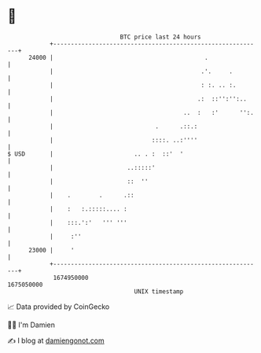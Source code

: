 * 👋

#+begin_example
                                   BTC price last 24 hours                    
               +------------------------------------------------------------+ 
         24000 |                                           .                | 
               |                                          .'.     .         | 
               |                                          : :. .. :.        | 
               |                                         .:  ::'':'':..     | 
               |                                     ..  :   :'      '':.   | 
               |                             .      .::.:                   | 
               |                            ::::. ..:''''                   | 
   $ USD       |                       .. . :  ::'  '                       | 
               |                     ..:::::'                               | 
               |                     ::  ''                                 | 
               |    .        .      .::                                     | 
               |    :   :.:::::.... :                                       | 
               |    :::.':'   ''' '''                                       | 
               |     :''                                                    | 
         23000 |     '                                                      | 
               +------------------------------------------------------------+ 
                1674950000                                        1675050000  
                                       UNIX timestamp                         
#+end_example
📈 Data provided by CoinGecko

🧑‍💻 I'm Damien

✍️ I blog at [[https://www.damiengonot.com][damiengonot.com]]
